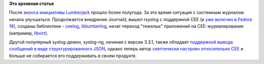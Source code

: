 .. title: Статус проекта Lumberjack
.. slug: Статус-проекта-lumberjack
.. date: 2012-11-26 14:38:04
.. tags:
.. category:
.. link:
.. description:
.. type: text
.. author: Peter Lemenkov

**Это архивная статья**


После `анонса инициативы
Lumberjack </content/lumberjack-или-структурированное-журналирование>`__
прошло более полугода. За это время ситуация с системным журналом начала
улучшаться. Продолжается внедрение Journald, вышел rsyslog с поддержкой
CEE (и `уже включен в Fedora
18 <https://admin.fedoraproject.org/updates/FEDORA-2012-18876/librelp-1.0.1-1.fc18,rsyslog-7.2.2-1.fc18>`__),
созданы библиотеки - `ceelog <https://fedorahosted.org/ceelog/>`__,
`liblumberlog <https://github.com/deirf/libumberlog>`__, начат переход
"тяжелых" приложений на CEE-журналирование (например,
`libvirt <https://thread.gmane.org/gmane.comp.emulators.libvirt/64294>`__).

Другой популярный syslog-демон, syslog-ng, начиная с версии 3.3.1, также
обладает `поддержкой вывода сообщений в виде структурированного
JSON <https://www.balabit.com/files/syslog-ng/open-source-edition/3.3.1/changelog-en.txt>`__,
однако теперь автор `скептически настроен относительно
CEE <http://algernon.blogs.balabit.com/2012/08/another-month-rushed-away/>`__
и больше не собирается его поддерживать в своем продукте.


